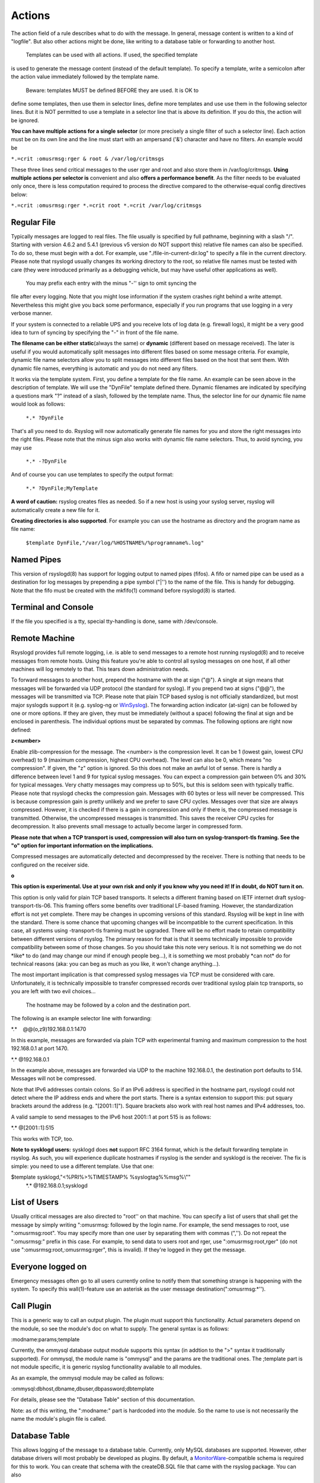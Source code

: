 Actions
-------
The action field of a rule describes what to do with the message. In
general, message content is written to a kind of "logfile". But also
other actions might be done, like writing to a database table or
forwarding to another host.
 Templates can be used with all actions. If used, the specified template
is used to generate the message content (instead of the default
template). To specify a template, write a semicolon after the action
value immediately followed by the template name.
 Beware: templates MUST be defined BEFORE they are used. It is OK to
define some templates, then use them in selector lines, define more
templates and use use them in the following selector lines. But it is
NOT permitted to use a template in a selector line that is above its
definition. If you do this, the action will be ignored.

**You can have multiple actions for a single selector** (or more
precisely a single filter of such a selector line). Each action must be
on its own line and the line must start with an ampersand ('&')
character and have no filters. An example would be

``*.=crit :omusrmsg:rger & root & /var/log/critmsgs``

These three lines send critical messages to the user rger and root and
also store them in /var/log/critmsgs. **Using multiple actions per
selector is** convenient and also **offers a performance benefit**. As
the filter needs to be evaluated only once, there is less computation
required to process the directive compared to the otherwise-equal config
directives below:

``*.=crit :omusrmsg:rger *.=crit root *.=crit /var/log/critmsgs``

 

Regular File
~~~~~~~~~~~~

Typically messages are logged to real files. The file usually is
specified by full pathname, beginning with a slash "/". Starting with
version 4.6.2 and 5.4.1 (previous v5 version do NOT support this)
relative file names can also be specified. To do so, these must begin
with a dot. For example, use "./file-in-current-dir.log" to specify a
file in the current directory. Please note that rsyslogd usually changes
its working directory to the root, so relative file names must be tested
with care (they were introduced primarily as a debugging vehicle, but
may have useful other applications as well).
 You may prefix each entry with the minus "-'' sign to omit syncing the
file after every logging. Note that you might lose information if the
system crashes right behind a write attempt. Nevertheless this might
give you back some performance, especially if you run programs that use
logging in a very verbose manner.

If your system is connected to a reliable UPS and you receive lots of
log data (e.g. firewall logs), it might be a very good idea to turn of
syncing by specifying the "-" in front of the file name.

**The filename can be either static**\ (always the same) or **dynamic**
(different based on message received). The later is useful if you would
automatically split messages into different files based on some message
criteria. For example, dynamic file name selectors allow you to split
messages into different files based on the host that sent them. With
dynamic file names, everything is automatic and you do not need any
filters.

It works via the template system. First, you define a template for the
file name. An example can be seen above in the description of template.
We will use the "DynFile" template defined there. Dynamic filenames are
indicated by specifying a questions mark "?" instead of a slash,
followed by the template name. Thus, the selector line for our dynamic
file name would look as follows:

    ``*.* ?DynFile``

That's all you need to do. Rsyslog will now automatically generate file
names for you and store the right messages into the right files. Please
note that the minus sign also works with dynamic file name selectors.
Thus, to avoid syncing, you may use

    ``*.* -?DynFile``

And of course you can use templates to specify the output format:

    ``*.* ?DynFile;MyTemplate``

**A word of caution:** rsyslog creates files as needed. So if a new host
is using your syslog server, rsyslog will automatically create a new
file for it.

**Creating directories is also supported**. For example you can use the
hostname as directory and the program name as file name:

    ``$template DynFile,"/var/log/%HOSTNAME%/%programname%.log"``

Named Pipes
~~~~~~~~~~~

This version of rsyslogd(8) has support for logging output to named
pipes (fifos). A fifo or named pipe can be used as a destination for log
messages by prepending a pipe symbol ("\|'') to the name of the file.
This is handy for debugging. Note that the fifo must be created with the
mkfifo(1) command before rsyslogd(8) is started.

Terminal and Console
~~~~~~~~~~~~~~~~~~~~

If the file you specified is a tty, special tty-handling is done, same
with /dev/console.

Remote Machine
~~~~~~~~~~~~~~

Rsyslogd provides full remote logging, i.e. is able to send messages to
a remote host running rsyslogd(8) and to receive messages from remote
hosts. Using this feature you're able to control all syslog messages on
one host, if all other machines will log remotely to that. This tears
down administration needs.

To forward messages to another host, prepend the hostname with the at
sign ("@"). A single at sign means that messages will be forwarded via
UDP protocol (the standard for syslog). If you prepend two at signs
("@@"), the messages will be transmitted via TCP. Please note that plain
TCP based syslog is not officially standardized, but most major syslogds
support it (e.g. syslog-ng or `WinSyslog <http://www.winsyslog.com/>`_).
The forwarding action indicator (at-sign) can be followed by one or more
options. If they are given, they must be immediately (without a space)
following the final at sign and be enclosed in parenthesis. The
individual options must be separated by commas. The following options
are right now defined:

**z<number>**

Enable zlib-compression for the message. The <number> is the compression
level. It can be 1 (lowest gain, lowest CPU overhead) to 9 (maximum
compression, highest CPU overhead). The level can also be 0, which means
"no compression". If given, the "z" option is ignored. So this does not
make an awful lot of sense. There is hardly a difference between level 1
and 9 for typical syslog messages. You can expect a compression gain
between 0% and 30% for typical messages. Very chatty messages may
compress up to 50%, but this is seldom seen with typically traffic.
Please note that rsyslogd checks the compression gain. Messages with 60
bytes or less will never be compressed. This is because compression gain
is pretty unlikely and we prefer to save CPU cycles. Messages over that
size are always compressed. However, it is checked if there is a gain in
compression and only if there is, the compressed message is transmitted.
Otherwise, the uncompressed messages is transmitted. This saves the
receiver CPU cycles for decompression. It also prevents small message to
actually become larger in compressed form.

**Please note that when a TCP transport is used, compression will also
turn on syslog-transport-tls framing. See the "o" option for important
information on the implications.**

Compressed messages are automatically detected and decompressed by the
receiver. There is nothing that needs to be configured on the receiver
side.

**o**

**This option is experimental. Use at your own risk and only if you know
why you need it! If in doubt, do NOT turn it on.**

This option is only valid for plain TCP based transports. It selects a
different framing based on IETF internet draft syslog-transport-tls-06.
This framing offers some benefits over traditional LF-based framing.
However, the standardization effort is not yet complete. There may be
changes in upcoming versions of this standard. Rsyslog will be kept in
line with the standard. There is some chance that upcoming changes will
be incompatible to the current specification. In this case, all systems
using -transport-tls framing must be upgraded. There will be no effort
made to retain compatibility between different versions of rsyslog. The
primary reason for that is that it seems technically impossible to
provide compatibility between some of those changes. So you should take
this note very serious. It is not something we do not \*like\* to do
(and may change our mind if enough people beg...), it is something we
most probably \*can not\* do for technical reasons (aka: you can beg as
much as you like, it won't change anything...).

The most important implication is that compressed syslog messages via
TCP must be considered with care. Unfortunately, it is technically
impossible to transfer compressed records over traditional syslog plain
tcp transports, so you are left with two evil choices...

 The hostname may be followed by a colon and the destination port.

The following is an example selector line with forwarding:

\*.\*    @@(o,z9)192.168.0.1:1470

In this example, messages are forwarded via plain TCP with experimental
framing and maximum compression to the host 192.168.0.1 at port 1470.

\*.\* @192.168.0.1

In the example above, messages are forwarded via UDP to the machine
192.168.0.1, the destination port defaults to 514. Messages will not be
compressed.

Note that IPv6 addresses contain colons. So if an IPv6 address is
specified in the hostname part, rsyslogd could not detect where the IP
address ends and where the port starts. There is a syntax extension to
support this: put squary brackets around the address (e.g. "[2001::1]").
Square brackets also work with real host names and IPv4 addresses, too.

A valid sample to send messages to the IPv6 host 2001::1 at port 515 is
as follows:

\*.\* @[2001::1]:515

This works with TCP, too.

**Note to sysklogd users:** sysklogd does **not** support RFC 3164
format, which is the default forwarding template in rsyslog. As such,
you will experience duplicate hostnames if rsyslog is the sender and
sysklogd is the receiver. The fix is simple: you need to use a different
template. Use that one:

$template sysklogd,"<%PRI%>%TIMESTAMP% %syslogtag%%msg%\\""
 \*.\* @192.168.0.1;sysklogd

List of Users
~~~~~~~~~~~~~

Usually critical messages are also directed to "root'' on that machine.
You can specify a list of users that shall get the message by simply
writing ":omusrmsg: followed by the login name. For example, the send
messages to root, use ":omusrmsg:root". You may specify more than one
user by separating them with commas (",''). Do not repeat the
":omusrmsg:" prefix in this case. For example, to send data to users
root and rger, use ":omusrmsg:root,rger" (do not use
":omusrmsg:root,:omusrmsg:rger", this is invalid). If they're logged in
they get the message.

Everyone logged on
~~~~~~~~~~~~~~~~~~

Emergency messages often go to all users currently online to notify them
that something strange is happening with the system. To specify this
wall(1)-feature use an asterisk as the user message
destination(":omusrmsg:\*'').

Call Plugin
~~~~~~~~~~~

This is a generic way to call an output plugin. The plugin must support
this functionality. Actual parameters depend on the module, so see the
module's doc on what to supply. The general syntax is as follows:

:modname:params;template

Currently, the ommysql database output module supports this syntax (in
addtion to the ">" syntax it traditionally supported). For ommysql, the
module name is "ommysql" and the params are the traditional ones. The
;template part is not module specific, it is generic rsyslog
functionality available to all modules.

As an example, the ommysql module may be called as follows:

:ommysql:dbhost,dbname,dbuser,dbpassword;dbtemplate

For details, please see the "Database Table" section of this
documentation.

Note: as of this writing, the ":modname:" part is hardcoded into the
module. So the name to use is not necessarily the name the module's
plugin file is called.

Database Table
~~~~~~~~~~~~~~

This allows logging of the message to a database table. Currently, only
MySQL databases are supported. However, other database drivers will most
probably be developed as plugins. By default, a
`MonitorWare <http://www.monitorware.com/>`_-compatible schema is
required for this to work. You can create that schema with the
createDB.SQL file that came with the rsyslog package. You can also
 use any other schema of your liking - you just need to define a proper
template and assign this template to the action.
 The database writer is called by specifying a greater-then sign (">")
in front of the database connect information. Immediately after that
 sign the database host name must be given, a comma, the database name,
another comma, the database user, a comma and then the user's password.
If a specific template is to be used, a semicolon followed by the
template name can follow the connect information. This is as follows:
 >dbhost,dbname,dbuser,dbpassword;dbtemplate

**Important: to use the database functionality, the MySQL output module
must be loaded in the config file** BEFORE the first database table
action is used. This is done by placing the

``$ModLoad ommysql``

directive some place above the first use of the database write (we
recommend doing at the the beginning of the config file).

Discard
~~~~~~~

If the discard action is carried out, the received message is
immediately discarded. No further processing of it occurs. Discard has
primarily been added to filter out messages before carrying on any
further processing. For obvious reasons, the results of "discard" are
depending on where in the configuration file it is being used. Please
note that once a message has been discarded there is no way to retrieve
it in later configuration file lines.

Discard can be highly effective if you want to filter out some annoying
messages that otherwise would fill your log files. To do that, place the
discard actions early in your log files. This often plays well with
property-based filters, giving you great freedom in specifying what you
do not want.

Discard is just the single tilde character with no further parameters:

~

For example,

\*.\*   ~

discards everything (ok, you can achive the same by not running rsyslogd
at all...).

Output Channel
~~~~~~~~~~~~~~

Binds an output channel definition (see there for details) to this
action. Output channel actions must start with a $-sign, e.g. if you
would like to bind your output channel definition "mychannel" to the
action, use "$mychannel". Output channels support template definitions
like all all other actions.

Shell Execute
~~~~~~~~~~~~~

This executes a program in a subshell. The program is passed the
template-generated message as the only command line parameter. Rsyslog
waits until the program terminates and only then continues to run.

^program-to-execute;template

The program-to-execute can be any valid executable. It receives the
template string as a single parameter (argv[1]).

**WARNING:** The Shell Execute action was added to serve an urgent need.
While it is considered reasonable save when used with some thinking, its
implications must be considered. The current implementation uses a
system() call to execute the command. This is not the best way to do it
(and will hopefully changed in further releases). Also, proper escaping
of special characters is done to prevent command injection. However,
attackers always find smart ways to circumvent escaping, so we can not
say if the escaping applied will really safe you from all hassles.
Lastly, rsyslog will wait until the shell command terminates. Thus, a
program error in it (e.g. an infinite loop) can actually disable
rsyslog. Even without that, during the programs run-time no messages are
processed by rsyslog. As the IP stacks buffers are quickly overflowed,
this bears an increased risk of message loss. You must be aware of these
implications. Even though they are severe, there are several cases where
the "shell execute" action is very useful. This is the reason why we
have included it in its current form. To mitigate its risks, always a)
test your program thoroughly, b) make sure its runtime is as short as
possible (if it requires a longer run-time, you might want to spawn your
own sub-shell asynchronously), c) apply proper firewalling so that only
known senders can send syslog messages to rsyslog. Point c) is
especially important: if rsyslog is accepting message from any hosts,
chances are much higher that an attacker might try to exploit the "shell
execute" action.

Template Name
~~~~~~~~~~~~~

Every ACTION can be followed by a template name. If so, that template is
used for message formatting. If no name is given, a hard-coded default
template is used for the action. There can only be one template name for
each given action. The default template is specific to each action. For
a description of what a template is and what you can do with it, see
"TEMPLATES" at the top of this document.

[`manual index <manual.html>`_\ ]
[`rsyslog.conf <rsyslog_conf.html>`_\ ] [`rsyslog
site <http://www.rsyslog.com/>`_\ ]

This documentation is part of the `rsyslog <http://www.rsyslog.com/>`_
project.
 Copyright © 2008-2011 by `Rainer
Gerhards <http://www.gerhards.net/rainer>`_ and
`Adiscon <http://www.adiscon.com/>`_. Released under the GNU GPL version
2 or higher.
